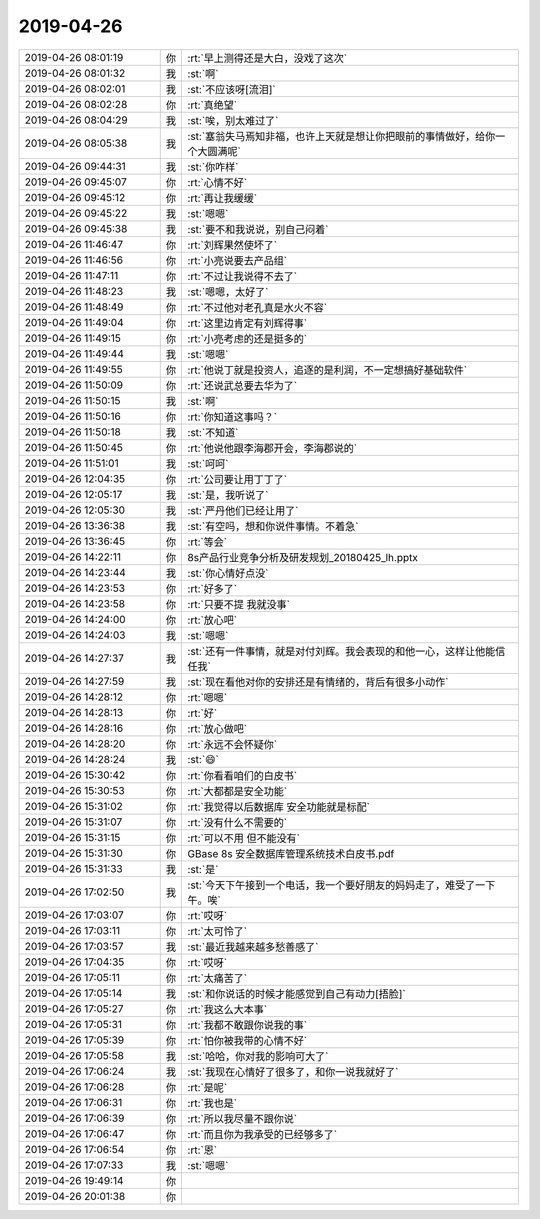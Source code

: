 2019-04-26
-------------

.. list-table::
   :widths: 25, 1, 60

   * - 2019-04-26 08:01:19
     - 你
     - :rt:`早上测得还是大白，没戏了这次`
   * - 2019-04-26 08:01:32
     - 我
     - :st:`啊`
   * - 2019-04-26 08:02:01
     - 我
     - :st:`不应该呀[流泪]`
   * - 2019-04-26 08:02:28
     - 你
     - :rt:`真绝望`
   * - 2019-04-26 08:04:29
     - 我
     - :st:`唉，别太难过了`
   * - 2019-04-26 08:05:38
     - 我
     - :st:`塞翁失马焉知非福，也许上天就是想让你把眼前的事情做好，给你一个大圆满呢`
   * - 2019-04-26 09:44:31
     - 我
     - :st:`你咋样`
   * - 2019-04-26 09:45:07
     - 你
     - :rt:`心情不好`
   * - 2019-04-26 09:45:12
     - 你
     - :rt:`再让我缓缓`
   * - 2019-04-26 09:45:22
     - 我
     - :st:`嗯嗯`
   * - 2019-04-26 09:45:38
     - 我
     - :st:`要不和我说说，别自己闷着`
   * - 2019-04-26 11:46:47
     - 你
     - :rt:`刘辉果然使坏了`
   * - 2019-04-26 11:46:56
     - 你
     - :rt:`小亮说要去产品组`
   * - 2019-04-26 11:47:11
     - 你
     - :rt:`不过让我说得不去了`
   * - 2019-04-26 11:48:23
     - 我
     - :st:`嗯嗯，太好了`
   * - 2019-04-26 11:48:49
     - 你
     - :rt:`不过他对老孔真是水火不容`
   * - 2019-04-26 11:49:04
     - 你
     - :rt:`这里边肯定有刘辉得事`
   * - 2019-04-26 11:49:15
     - 你
     - :rt:`小亮考虑的还是挺多的`
   * - 2019-04-26 11:49:44
     - 我
     - :st:`嗯嗯`
   * - 2019-04-26 11:49:55
     - 你
     - :rt:`他说丁就是投资人，追逐的是利润，不一定想搞好基础软件`
   * - 2019-04-26 11:50:09
     - 你
     - :rt:`还说武总要去华为了`
   * - 2019-04-26 11:50:15
     - 我
     - :st:`啊`
   * - 2019-04-26 11:50:16
     - 你
     - :rt:`你知道这事吗？`
   * - 2019-04-26 11:50:18
     - 我
     - :st:`不知道`
   * - 2019-04-26 11:50:45
     - 你
     - :rt:`他说他跟李海郡开会，李海郡说的`
   * - 2019-04-26 11:51:01
     - 我
     - :st:`呵呵`
   * - 2019-04-26 12:04:35
     - 你
     - :rt:`公司要让用丁丁了`
   * - 2019-04-26 12:05:17
     - 我
     - :st:`是，我听说了`
   * - 2019-04-26 12:05:30
     - 我
     - :st:`严丹他们已经让用了`
   * - 2019-04-26 13:36:38
     - 我
     - :st:`有空吗，想和你说件事情。不着急`
   * - 2019-04-26 13:36:45
     - 你
     - :rt:`等会`
   * - 2019-04-26 14:22:11
     - 你
     - 8s产品行业竞争分析及研发规划_20180425_lh.pptx
   * - 2019-04-26 14:23:44
     - 我
     - :st:`你心情好点没`
   * - 2019-04-26 14:23:53
     - 你
     - :rt:`好多了`
   * - 2019-04-26 14:23:58
     - 你
     - :rt:`只要不提 我就没事`
   * - 2019-04-26 14:24:00
     - 你
     - :rt:`放心吧`
   * - 2019-04-26 14:24:03
     - 我
     - :st:`嗯嗯`
   * - 2019-04-26 14:27:37
     - 我
     - :st:`还有一件事情，就是对付刘辉。我会表现的和他一心，这样让他能信任我`
   * - 2019-04-26 14:27:59
     - 我
     - :st:`现在看他对你的安排还是有情绪的，背后有很多小动作`
   * - 2019-04-26 14:28:12
     - 你
     - :rt:`嗯嗯`
   * - 2019-04-26 14:28:13
     - 你
     - :rt:`好`
   * - 2019-04-26 14:28:16
     - 你
     - :rt:`放心做吧`
   * - 2019-04-26 14:28:20
     - 你
     - :rt:`永远不会怀疑你`
   * - 2019-04-26 14:28:24
     - 我
     - :st:`😄`
   * - 2019-04-26 15:30:42
     - 你
     - :rt:`你看看咱们的白皮书`
   * - 2019-04-26 15:30:53
     - 你
     - :rt:`大都都是安全功能`
   * - 2019-04-26 15:31:02
     - 你
     - :rt:`我觉得以后数据库 安全功能就是标配`
   * - 2019-04-26 15:31:07
     - 你
     - :rt:`没有什么不需要的`
   * - 2019-04-26 15:31:15
     - 你
     - :rt:`可以不用 但不能没有`
   * - 2019-04-26 15:31:30
     - 你
     - GBase 8s 安全数据库管理系统技术白皮书.pdf
   * - 2019-04-26 15:31:33
     - 我
     - :st:`是`
   * - 2019-04-26 17:02:50
     - 我
     - :st:`今天下午接到一个电话，我一个要好朋友的妈妈走了，难受了一下午。唉`
   * - 2019-04-26 17:03:07
     - 你
     - :rt:`哎呀`
   * - 2019-04-26 17:03:11
     - 你
     - :rt:`太可怜了`
   * - 2019-04-26 17:03:57
     - 我
     - :st:`最近我越来越多愁善感了`
   * - 2019-04-26 17:04:35
     - 你
     - :rt:`哎呀`
   * - 2019-04-26 17:05:11
     - 你
     - :rt:`太痛苦了`
   * - 2019-04-26 17:05:14
     - 我
     - :st:`和你说话的时候才能感觉到自己有动力[捂脸]`
   * - 2019-04-26 17:05:27
     - 你
     - :rt:`我这么大本事`
   * - 2019-04-26 17:05:31
     - 你
     - :rt:`我都不敢跟你说我的事`
   * - 2019-04-26 17:05:39
     - 你
     - :rt:`怕你被我带的心情不好`
   * - 2019-04-26 17:05:58
     - 我
     - :st:`哈哈，你对我的影响可大了`
   * - 2019-04-26 17:06:24
     - 我
     - :st:`我现在心情好了很多了，和你一说我就好了`
   * - 2019-04-26 17:06:28
     - 你
     - :rt:`是呢`
   * - 2019-04-26 17:06:31
     - 你
     - :rt:`我也是`
   * - 2019-04-26 17:06:39
     - 你
     - :rt:`所以我尽量不跟你说`
   * - 2019-04-26 17:06:47
     - 你
     - :rt:`而且你为我承受的已经够多了`
   * - 2019-04-26 17:06:54
     - 你
     - :rt:`恩`
   * - 2019-04-26 17:07:33
     - 我
     - :st:`嗯嗯`
   * - 2019-04-26 19:49:14
     - 你
     - .. raw:: html
       
          <audio controls="controls"><source src="_static/mp3/323534.mp3" type="audio/mpeg" />不能播放语音</audio>
   * - 2019-04-26 20:01:38
     - 你
     - .. raw:: html
       
          <audio controls="controls"><source src="_static/mp3/323535.mp3" type="audio/mpeg" />不能播放语音</audio>